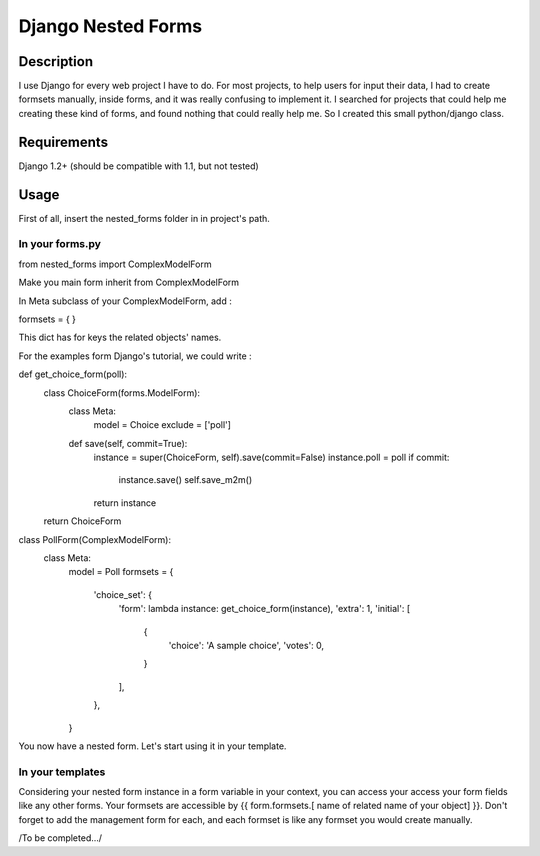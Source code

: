 Django Nested Forms
###################

Description
===========

I use Django for every web project I have to do. For most projects, to help users for input their data, I had to create formsets manually, inside forms, and it was really confusing to implement it. I searched for projects that could help me creating these kind of forms, and found nothing that could really help me. So I created this small python/django class.

Requirements
============

Django 1.2+ (should be compatible with 1.1, but not tested)

Usage
=====

First of all, insert the nested_forms folder in in project's path.

In your forms.py
----------------

from nested_forms import ComplexModelForm

Make you main form inherit from ComplexModelForm

In Meta subclass of your ComplexModelForm, add :

formsets = {
}

This dict has for keys the related objects' names.

For the examples form Django's tutorial, we could write :


def get_choice_form(poll):
    class ChoiceForm(forms.ModelForm):
        class Meta:
            model = Choice
            exclude = ['poll']

        def save(self, commit=True):
            instance = super(ChoiceForm, self).save(commit=False)
            instance.poll = poll
            if commit:
                instance.save()
                self.save_m2m()
            return instance

    return ChoiceForm


class PollForm(ComplexModelForm):
    class Meta:
        model = Poll
        formsets = {
            'choice_set': {
                 'form': lambda instance: get_choice_form(instance),
                 'extra': 1,
                 'initial': [
                     {
                         'choice': 'A sample choice',
                         'votes': 0,
                     }
                 ],
            },
        }

You now have a nested form. Let's start using it in your template.

In your templates
-----------------

Considering your nested form instance in a form variable in your context, you can access your access your form fields like any other forms. Your formsets are accessible by {{ form.formsets.[ name of related name of your object] }}. Don't forget to add the management form for each, and each formset is like any formset you would create manually.


/To be completed.../
